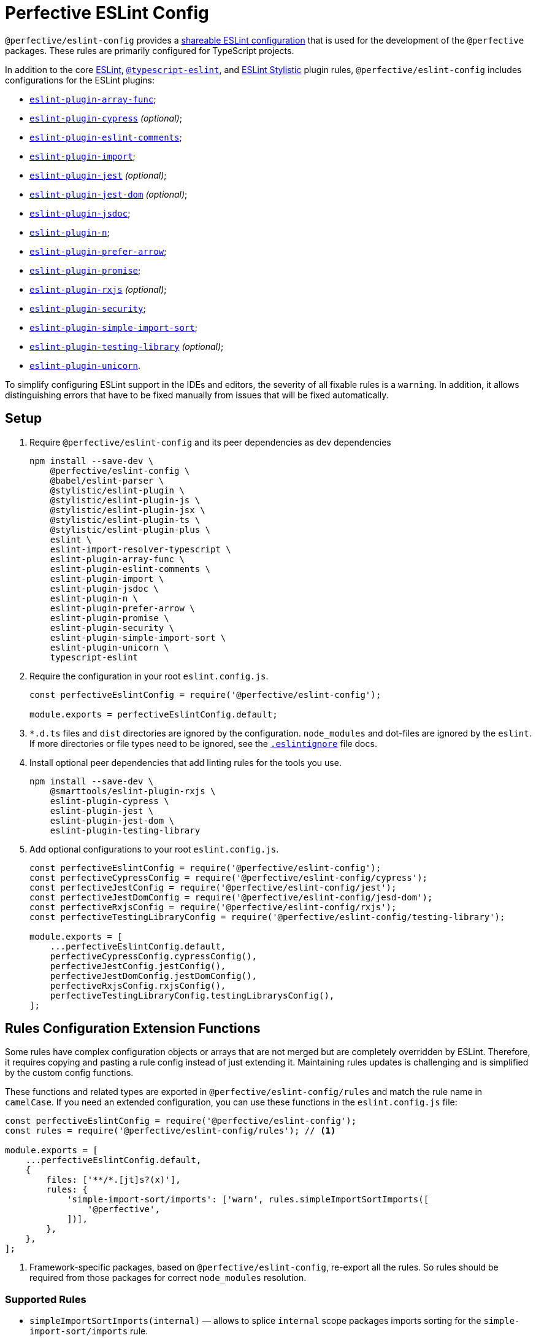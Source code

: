 = Perfective ESLint Config

`@perfective/eslint-config` provides
a https://eslint.org/docs/latest/developer-guide/shareable-configs[shareable ESLint configuration]
that is used for the development of the `@perfective` packages.
These rules are primarily configured for TypeScript projects.

In addition to the core https://eslint.org/docs/latest/rules/[ESLint],
`link:https://typescript-eslint.io/rules/[@typescript-eslint]`,
and https://eslint.style[ESLint Stylistic] plugin rules,
`@perfective/eslint-config` includes configurations for the ESLint plugins:

* `link:https://github.com/freaktechnik/eslint-plugin-array-func[eslint-plugin-array-func]`;
* `link:https://github.com/cypress-io/eslint-plugin-cypress[eslint-plugin-cypress]` _(optional)_;
* `link:https://mysticatea.github.io/eslint-plugin-eslint-comments/[eslint-plugin-eslint-comments]`;
* `link:https://github.com/import-js/eslint-plugin-import[eslint-plugin-import]`;
* `link:https://github.com/jest-community/eslint-plugin-jest[eslint-plugin-jest]` _(optional)_;
* `link:https://github.com/testing-library/eslint-plugin-jest-dom[eslint-plugin-jest-dom]` _(optional)_;
* `link:https://github.com/gajus/eslint-plugin-jsdoc[eslint-plugin-jsdoc]`;
* `link:https://github.com/eslint-community/eslint-plugin-n[eslint-plugin-n]`;
* `link:https://github.com/TristonJ/eslint-plugin-prefer-arrow[eslint-plugin-prefer-arrow]`;
* `link:https://github.com/eslint-community/eslint-plugin-promise[eslint-plugin-promise]`;
* `link:https://github.com/cartant/eslint-plugin-rxjs[eslint-plugin-rxjs]` _(optional)_;
* `link:https://github.com/eslint-community/eslint-plugin-security[eslint-plugin-security]`;
* `link:https://github.com/lydell/eslint-plugin-simple-import-sort[eslint-plugin-simple-import-sort]`;
* `link:https://github.com/testing-library/eslint-plugin-testing-library[eslint-plugin-testing-library]` _(optional)_;
* `link:https://github.com/sindresorhus/eslint-plugin-unicorn[eslint-plugin-unicorn]`.

To simplify configuring ESLint support in the IDEs and editors,
the severity of all fixable rules is a `warning`.
In addition, it allows distinguishing errors that have to be fixed manually
from issues that will be fixed automatically.


== Setup

. Require `@perfective/eslint-config` and its peer dependencies as dev dependencies
+
[source,bash]
----
npm install --save-dev \
    @perfective/eslint-config \
    @babel/eslint-parser \
    @stylistic/eslint-plugin \
    @stylistic/eslint-plugin-js \
    @stylistic/eslint-plugin-jsx \
    @stylistic/eslint-plugin-ts \
    @stylistic/eslint-plugin-plus \
    eslint \
    eslint-import-resolver-typescript \
    eslint-plugin-array-func \
    eslint-plugin-eslint-comments \
    eslint-plugin-import \
    eslint-plugin-jsdoc \
    eslint-plugin-n \
    eslint-plugin-prefer-arrow \
    eslint-plugin-promise \
    eslint-plugin-security \
    eslint-plugin-simple-import-sort \
    eslint-plugin-unicorn \
    typescript-eslint
----
+
. Require the configuration in your root `eslint.config.js`.
+
[source,javascript]
----
const perfectiveEslintConfig = require('@perfective/eslint-config');

module.exports = perfectiveEslintConfig.default;
----
+
. `*.d.ts` files and `dist` directories are ignored by the configuration.
`node_modules` and dot-files are ignored by the `eslint`.
If more directories or file types need to be ignored, see the
`link:https://eslint.org/docs/user-guide/configuring/ignoring-code#the-eslintignore-file[.eslintignore]` file docs.
+
. Install optional peer dependencies that add linting rules for the tools you use.
+
[source,bash]
----
npm install --save-dev \
    @smarttools/eslint-plugin-rxjs \
    eslint-plugin-cypress \
    eslint-plugin-jest \
    eslint-plugin-jest-dom \
    eslint-plugin-testing-library
----
+
. Add optional configurations to your root `eslint.config.js`.
+
[source,javascript]
----
const perfectiveEslintConfig = require('@perfective/eslint-config');
const perfectiveCypressConfig = require('@perfective/eslint-config/cypress');
const perfectiveJestConfig = require('@perfective/eslint-config/jest');
const perfectiveJestDomConfig = require('@perfective/eslint-config/jesd-dom');
const perfectiveRxjsConfig = require('@perfective/eslint-config/rxjs');
const perfectiveTestingLibraryConfig = require('@perfective/eslint-config/testing-library');

module.exports = [
    ...perfectiveEslintConfig.default,
    perfectiveCypressConfig.cypressConfig(),
    perfectiveJestConfig.jestConfig(),
    perfectiveJestDomConfig.jestDomConfig(),
    perfectiveRxjsConfig.rxjsConfig(),
    perfectiveTestingLibraryConfig.testingLibrarysConfig(),
];
----

== Rules Configuration Extension Functions

Some rules have complex configuration objects or arrays
that are not merged but are completely overridden by ESLint.
Therefore, it requires copying and pasting a rule config instead of just extending it.
Maintaining rules updates is challenging
and is simplified by the custom config functions.

These functions and related types are exported in `@perfective/eslint-config/rules`
and match the rule name in `camelCase`.
If you need an extended configuration,
you can use these functions in the `eslint.config.js` file:

[source,javascript]
----
const perfectiveEslintConfig = require('@perfective/eslint-config');
const rules = require('@perfective/eslint-config/rules'); // <.>

module.exports = [
    ...perfectiveEslintConfig.default,
    {
        files: ['**/*.[jt]s?(x)'],
        rules: {
            'simple-import-sort/imports': ['warn', rules.simpleImportSortImports([
                '@perfective',
            ])],
        },
    },
];
----
<1> Framework-specific packages, based on `@perfective/eslint-config`, re-export all the rules.
So rules should be required from those packages for correct `node_modules` resolution.


=== Supported Rules

* `simpleImportSortImports(internal)`
— allows to splice `internal` scope packages imports sorting
for the `simple-import-sort/imports` rule.
* `typescriptEslintNamingConvention(extensions)`
— extends configuration for the `@typescript-eslint/naming-convention` rule.
* `unicornPreventAbbreviations(replacements, options)`
— extends and overrides the list of `replacements`
and `options` for the `unicorn/prevent-abbreviation` rule.
